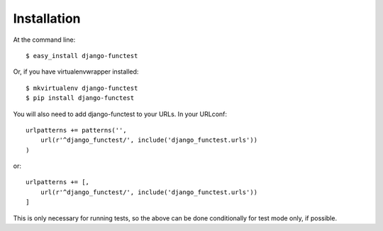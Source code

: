 ============
Installation
============

At the command line::

    $ easy_install django-functest

Or, if you have virtualenvwrapper installed::

    $ mkvirtualenv django-functest
    $ pip install django-functest

You will also need to add django-functest to your URLs. In your URLconf::

  urlpatterns += patterns('',
      url(r'^django_functest/', include('django_functest.urls'))
  )

or::

  urlpatterns += [,
      url(r'^django_functest/', include('django_functest.urls'))
  ]


This is only necessary for running tests, so the above can be done conditionally
for test mode only, if possible.
